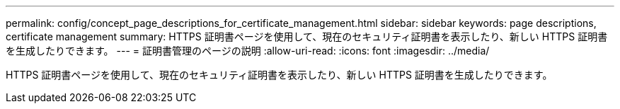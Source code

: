 ---
permalink: config/concept_page_descriptions_for_certificate_management.html 
sidebar: sidebar 
keywords: page descriptions, certificate management 
summary: HTTPS 証明書ページを使用して、現在のセキュリティ証明書を表示したり、新しい HTTPS 証明書を生成したりできます。 
---
= 証明書管理のページの説明
:allow-uri-read: 
:icons: font
:imagesdir: ../media/


[role="lead"]
HTTPS 証明書ページを使用して、現在のセキュリティ証明書を表示したり、新しい HTTPS 証明書を生成したりできます。
